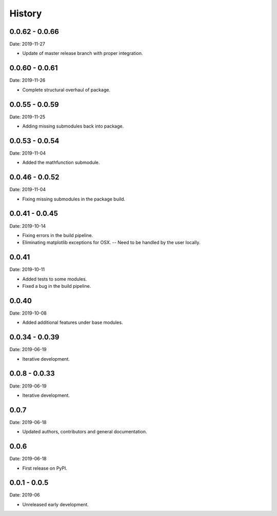 =======
History
=======

0.0.62 - 0.0.66
---------------

Date: 2019-11-27

* Update of master release branch with proper integration.


0.0.60 - 0.0.61
---------------

Date: 2019-11-26

* Complete structural overhaul of package.


0.0.55 - 0.0.59
---------------

Date: 2019-11-25

* Adding missing submodules back into package.


0.0.53 - 0.0.54
---------------

Date: 2019-11-04

* Added the mathfunction submodule.


0.0.46 - 0.0.52
---------------

Date: 2019-11-04

* Fixing missing submodules in the package build.


0.0.41 - 0.0.45
---------------

Date: 2019-10-14

* Fixing errors in the build pipeline.
* Eliminating matplotlib exceptions for OSX.
  -- Need to be handled by the user locally.


0.0.41
------

Date: 2019-10-11

* Added tests to some modules.
* Fixed a bug in the build pipeline.


0.0.40
------

Date: 2019-10-08

* Added additional features under base modules.


0.0.34 - 0.0.39
---------------

Date: 2019-06-19

* Iterative development.


0.0.8 - 0.0.33
--------------

Date: 2019-06-19

* Iterative development.


0.0.7
-----

Date: 2019-06-18

* Updated authors, contributors and general documentation.


0.0.6
-----

Date: 2019-06-18

* First release on PyPI.


0.0.1 - 0.0.5
-------------

Date: 2019-06

* Unreleased early development.
